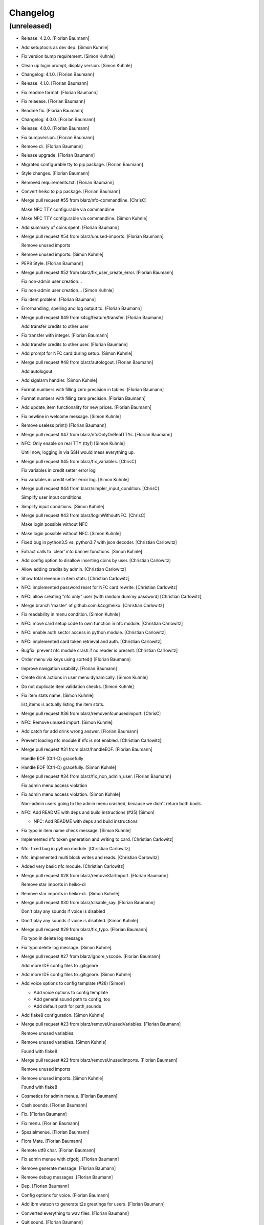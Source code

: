 Changelog
=========


(unreleased)
------------
- Release: 4.2.0. [Florian Baumann]
- Add setuptools as dev dep. [Simon Kuhnle]
- Fix version bump requirement. [Simon Kuhnle]
- Clean up login prompt, display version. [Simon Kuhnle]
- Changelog: 4.1.0. [Florian Baumann]
- Release: 4.1.0. [Florian Baumann]
- Fix readme format. [Florian Baumann]
- Fix relaease. [Florian Baumann]
- Readme fix. [Florian Baumann]
- Changelog: 4.0.0. [Florian Baumann]
- Release: 4.0.0. [Florian Baumann]
- Fix bumpversion. [Florian Baumann]
- Remove cli. [Florian Baumann]
- Release upgrade. [Florian Baumann]
- Migrated configurable tty to pip package. [Florian Baumann]
- Style changes. [Florian Baumann]
- Removed requirements.txt. [Florian Baumann]
- Convert heiko to pip package. [Florian Baumann]
- Merge pull request #55 from blarz/nfc-commandline. [ChrisC]

  Make NFC TTY configurable via commandline
- Make NFC TTY configurable via commandline. [Simon Kuhnle]
- Add summary of coins spent. [Florian Baumann]
- Merge pull request #54 from blarz/unused-imports. [Florian Baumann]

  Remove unused imports
- Remove unused imports. [Simon Kuhnle]
- PEP8 Style. [Florian Baumann]
- Merge pull request #52 from blarz/fix_user_create_error. [Florian
  Baumann]

  Fix non-admin user creation...
- Fix non-admin user creation... [Simon Kuhnle]
- Fix ident problem. [Florian Baumann]
- Errorhandling, spelling and log output to. [Florian Baumann]
- Merge pull request #49 from k4cg/feature/transfer. [Florian Baumann]

  Add transfer credits to other user
- Fix transfer with integer. [Florian Baumann]
- Add transfer credits to other user. [Florian Baumann]
- Add prompt for NFC card during setup. [Simon Kuhnle]
- Merge pull request #48 from blarz/autologout. [Florian Baumann]

  Add autologout
- Add sigalarm handler. [Simon Kuhnle]
- Format numbers with filling zero precision in tables. [Florian
  Baumann]
- Format numbers with filling zero precision. [Florian Baumann]
- Add update_item functionality for new prices. [Florian Baumann]
- Fix newline in welcome message. [Simon Kuhnle]
- Remove useless print() [Florian Baumann]
- Merge pull request #47 from blarz/nfcOnlyOnRealTTYs. [Florian Baumann]
- NFC: Only enable on real TTY (tty1) [Simon Kuhnle]

  Until now, logging in via SSH would mess everything up.
- Merge pull request #45 from blarz/fix_variables. [ChrisC]

  Fix variables in credit setter error log
- Fix variables in credit setter error log. [Simon Kuhnle]
- Merge pull request #44 from blarz/simpler_input_condition. [ChrisC]

  Simplify user input conditions
- Simplify input conditions. [Simon Kuhnle]
- Merge pull request #43 from blarz/loginWithoutNFC. [ChrisC]

  Make login possible without NFC
- Make login possible without NFC. [Simon Kuhnle]
- Fixed bug in python3.5 vs. python3.7 with json decoder. [Christian
  Carlowitz]
- Extract calls to 'clear' into banner functions. [Simon Kuhnle]
- Add config option to disallow inserting coins by user. [Christian
  Carlowitz]
- Allow adding credits by admin. [Christian Carlowitz]
- Show total revenue in item stats. [Christian Carlowitz]
- NFC: implemented password reset for NFC card rewrite. [Christian
  Carlowitz]
- NFC: allow creating "nfc only" user (with random dummy password)
  [Christian Carlowitz]
- Merge branch 'master' of github.com:k4cg/heiko. [Christian Carlowitz]
- Fix readability in menu condition. [Simon Kuhnle]
- NFC: move card setup code to own function in nfc module. [Christian
  Carlowitz]
- NFC: enable auth sector access in python module. [Christian Carlowitz]
- NFC: implemented card token retrieval and auth. [Christian Carlowitz]
- Bugfix: prevent nfc module crash if no reader is present. [Christian
  Carlowitz]
- Order menu via keys using sorted() [Florian Baumann]
- Improve navigation usability. [Florian Baumann]
- Create drink actions in user menu dynamically. [Simon Kuhnle]
- Do not duplicate item validation checks. [Simon Kuhnle]
- Fix item stats name. [Simon Kuhnle]

  list_items is actually listing the item stats.
- Merge pull request #36 from blarz/removenfcunusedimport. [ChrisC]
- NFC: Remove unused import. [Simon Kuhnle]
- Add catch for add drink wrong answer. [Florian Baumann]
- Prevent loading nfc module if nfc is not enabled. [Christian
  Carlowitz]
- Merge pull request #31 from blarz/handleEOF. [Florian Baumann]

  Handle EOF (Ctrl-D) gracefully
- Handle EOF (Ctrl-D) gracefully. [Simon Kuhnle]
- Merge pull request #34 from blarz/fix_non_admin_user. [Florian
  Baumann]

  Fix admin menu access violation
- Fix admin menu access violation. [Simon Kuhnle]

  Non-admin users going to the admin menu crashed, because we didn't return both bools.
- NFC: Add README with deps and build instructions (#35) [Simon]

  * NFC: Add README with deps and build instructions
- Fix typo in item name check message. [Simon Kuhnle]
- Implemented nfc token generation and writing to card. [Christian
  Carlowitz]
- Nfc: fixed bug in python module. [Christian Carlowitz]
- Nfc: implemented multi block writes and reads. [Christian Carlowitz]
- Added very basic nfc module. [Christian Carlowitz]
- Merge pull request #28 from blarz/removeStarImport. [Florian Baumann]

  Remove star imports in heiko-cli
- Remove star imports in heiko-cli. [Simon Kuhnle]
- Merge pull request #30 from blarz/disable_say. [Florian Baumann]

  Don't play any sounds if voice is disabled
- Don't play any sounds if voice is disabled. [Simon Kuhnle]
- Merge pull request #29 from blarz/fix_typo. [Florian Baumann]

  Fix typo in delete log message
- Fix typo delete log message. [Simon Kuhnle]
- Merge pull request #27 from blarz/ignore_vscode. [Florian Baumann]

  Add more IDE config files to .gitignore
- Add more IDE config files to .gitignore. [Simon Kuhnle]
- Add voice options to config template (#26) [Simon]

  * Add voice options to config template

  * Add general sound path to config, too

  * Add default path for path_sounds
- Add flake8 configuration. [Simon Kuhnle]
- Merge pull request #23 from blarz/removeUnusedVariables. [Florian
  Baumann]

  Remove unused variables
- Remove unused variables. [Simon Kuhnle]

  Found with flake8
- Merge pull request #22 from blarz/removeUnusedImports. [Florian
  Baumann]

  Remove unused imports
- Remove unused imports. [Simon Kuhnle]

  Found with flake8
- Cosmetics for admin menue. [Florian Baumann]
- Cash sounds. [Florian Baumann]
- Fix. [Florian Baumann]
- Fix menu. [Florian Baumann]
- Spezialmenue. [Florian Baumann]
- Flora Mate. [Florian Baumann]
- Remote utf8 char. [Florian Baumann]
- Fix admin menue with cfgobj. [Florian Baumann]
- Remove generate message. [Florian Baumann]
- Remove debug messages. [Florian Baumann]
- Dep. [Florian Baumann]
- Config options for voice. [Florian Baumann]
- Add ibm watson to generate t2s greetings for users. [Florian Baumann]
- Converted everything to wav files. [Florian Baumann]
- Quit sound. [Florian Baumann]
- Todo remove. [Florian Baumann]
- Voice should not be critical foor the system. [Florian Baumann]
- Mapping fix. [Florian Baumann]
- Utf8 fix. [Florian Baumann]
- Utf8 fix. [Florian Baumann]
- Better cheers. [Florian Baumann]
- Fix. [Florian Baumann]
- Fixes voice. [Florian Baumann]
- Add voice to heiko! [Florian Baumann]
- Add readline, for cmd history - thx chris_c. [Florian Baumann]
- Menu info. [Florian Baumann]
- Update LICENSE. [Florian Baumann]
- Fix yaml requiremnts. [Florian Baumann]
- Merge pull request #17 from k4cg/feature/config-support. [Florian
  Baumann]

  Adding configuration file support to move config out of code.
- Adding configuration file support to move config out of code. [dagonC]
- Adding JetBrains IDE project folder to gitignore. [dagonC]
- Migration status message fix. [Florian Baumann]
- Migration status message fix. [Florian Baumann]
- Migration now supports negative credits. [Florian Baumann]
- Userstats implemented. Fixes #8. [Florian Baumann]
- Handling not available backend. [Florian Baumann]
- Adds consumptions to list_items. [Florian Baumann]
- Update README.md. [Florian Baumann]
- Login cred removal. [Florian Baumann]
- Implemented tabluar view for database outputs. Fixes #9. [Florian
  Baumann]
- Implemented Service Stats. Fixes #14. [Florian Baumann]
- Implemented change_password(). Fixes #3. [Florian Baumann]
- Migrated welcome banner. [Florian Baumann]
- Implemented signal handling. Fixes #13. [Florian Baumann]
- Menu mapping fix. [Florian Baumann]
- Update status line. [Florian Baumann]
- Fixes for swagger client. [Florian Baumann]
- Import fix. [Florian Baumann]
- Added reset_credits() [Florian Baumann]
- Moar int, less float. [Florian Baumann]
- Admin fix. [Florian Baumann]
- Typo. [Florian Baumann]
- Catch errors in find_user. [Florian Baumann]
- Fix find_user. [Florian Baumann]
- Added find_user_by_username() [Florian Baumann]
- Merge. [Florian Baumann]
- Added better handling for sqlite connection. [Florian Baumann]
- Added delete_user() to admin menu. [Florian Baumann]
- Switched to .isalnum() instead of string.ascii_letters() [Florian
  Baumann]
- Various login() and menu() behaviour fixes. [Florian Baumann]
- Fixed int() problems with backend. [Florian Baumann]
- Added migrate_user() function. Fixes #6. [Florian Baumann]
- Added success msg for create_item() [Florian Baumann]
- Added reset_user_password(). Fixes #4. [Florian Baumann]
- Added validation for length of username. [Florian Baumann]
- Added delete_item to admin menu. [Florian Baumann]
- Fix Banner Euro representation. [Florian Baumann]
- Added show_item and reflect price in success of consume_item. [Florian
  Baumann]
- Fix consume success error message. [Florian Baumann]
- Added admin_menu for administrative tasks. [Florian Baumann]
- Merge pull request #1 from k4cg/import-vorschlag. [Florian Baumann]

  Fix für imports
- Outsourced in utils.py. [Florian Baumann]
- Fix für imports. [Poschi]
- Imports. [Florian Baumann]
- Moved create_item to heiko.items. [Florian Baumann]
- Modified file structure to be a bit more modular. [Florian Baumann]
- Admin information in the banner. [Florian Baumann]
- Restructure code and document every single function. [Florian Baumann]
- Added some responses to consume function. [Florian Baumann]
- Documentation. [Florian Baumann]
- Added add_credits. [Florian Baumann]
- Added create_item method. [Florian Baumann]
- Added consume function. [Florian Baumann]
- Added create_user method. [Florian Baumann]
- Added banner method, better menu behavoir and list users/items.
  [Florian Baumann]
- Added. [Florian Baumann]
- Bit of cleanup. [Florian Baumann]
- Init. [Florian Baumann]


